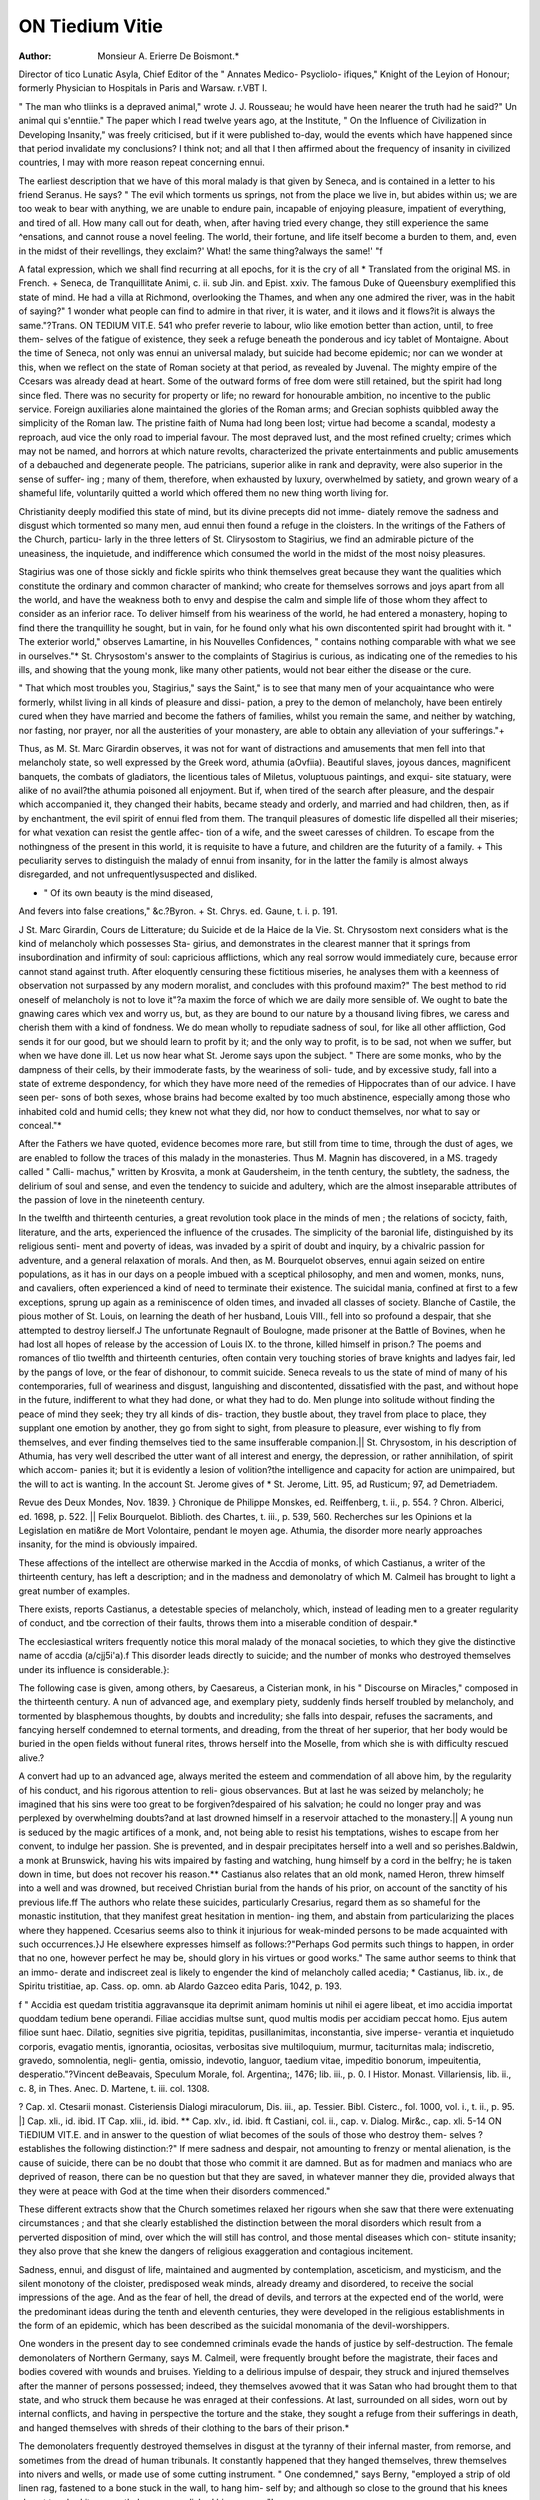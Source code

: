 ON Tiedium Vitie
=================

:Author:  Monsieur A. Erierre De Boismont.*
Director of tico Lunatic Asyla, Chief Editor of the " Annates Medico- Psycliolo-
ifiques," Knight of the Leyion of Honour; formerly Physician to Hospitals in
Paris and Warsaw.
r.VBT I.

" The man who tliinks is a depraved animal," wrote J. J. Rousseau; he would have
heen nearer the truth had he said?" Un animal qui s'enntiie." The paper which I
read twelve years ago, at the Institute, " On the Influence of Civilization in Developing
Insanity," was freely criticised, but if it were published to-day, would the events which
have happened since that period invalidate my conclusions? I think not; and all that
I then affirmed about the frequency of insanity in civilized countries, I may with more
reason repeat concerning ennui.

The earliest description that we have of this moral malady is that given by Seneca,
and is contained in a letter to his friend Seranus. He says?
" The evil which torments us springs, not from the place we live in, but
abides within us; we are too weak to bear with anything, we are unable to endure
pain, incapable of enjoying pleasure, impatient of everything, and tired of all. How
many call out for death, when, after having tried every change, they still experience
the same ^ensations, and cannot rouse a novel feeling. The world, their fortune, and
life itself become a burden to them, and, even in the midst of their revellings, they
exclaim?' What! the same thing?always the same!' "f

A fatal expression, which we shall find recurring at all epochs, for it is the cry of all
* Translated from the original MS. in French.
+ Seneca, de Tranquillitate Animi, c. ii. sub Jin. and Epist. xxiv.
The famous Duke of Queensbury exemplified this state of mind. He had a villa
at Richmond, overlooking the Thames, and when any one admired the river, was
in the habit of saying?" 1 wonder what people can find to admire in that river, it is
water, and it ilows and it flows?it is always the same."?Trans.
ON TEDIUM VIT.E. 541
who prefer reverie to labour, wlio like emotion better than action, until, to free them-
selves of the fatigue of existence, they seek a refuge beneath the ponderous and icy
tablet of Montaigne. About the time of Seneca, not only was ennui an universal
malady, but suicide had become epidemic; nor can we wonder at this, when we reflect
on the state of Roman society at that period, as revealed by Juvenal. The mighty
empire of the Ccesars was already dead at heart. Some of the outward forms of free
dom were still retained, but the spirit had long since fled. There was no security for
property or life; no reward for honourable ambition, no incentive to the public service.
Foreign auxiliaries alone maintained the glories of the Roman arms; and Grecian
sophists quibbled away the simplicity of the Roman law. The pristine faith of Numa
had long been lost; virtue had become a scandal, modesty a reproach, aud vice the only
road to imperial favour. The most depraved lust, and the most refined cruelty; crimes
which may not be named, and horrors at which nature revolts, characterized the private
entertainments and public amusements of a debauched and degenerate people. The
patricians, superior alike in rank and depravity, were also superior in the sense of suffer-
ing ; many of them, therefore, when exhausted by luxury, overwhelmed by satiety, and
grown weary of a shameful life, voluntarily quitted a world which offered them no new
thing worth living for.

Christianity deeply modified this state of mind, but its divine precepts did not imme-
diately remove the sadness and disgust which tormented so many men, aud ennui then
found a refuge in the cloisters. In the writings of the Fathers of the Church, particu-
larly in the three letters of St. Clirysostom to Stagirius, we find an admirable picture of
the uneasiness, the inquietude, and indifference which consumed the world in the midst
of the most noisy pleasures.

Stagirius was one of those sickly and fickle spirits who think themselves great
because they want the qualities which constitute the ordinary and common character of
mankind; who create for themselves sorrows and joys apart from all the world, and
have the weakness both to envy and despise the calm and simple life of those whom
they affect to consider as an inferior race. To deliver himself from his weariness of
the world, he had entered a monastery, hoping to find there the tranquillity he sought,
but in vain, for he found only what his own discontented spirit had brought with it.
" The exterior world," observes Lamartine, in his Nouvelles Confidences, " contains
nothing comparable with what we see in ourselves."* St. Chrysostom's answer to the
complaints of Stagirius is curious, as indicating one of the remedies to his ills, and
showing that the young monk, like many other patients, would not bear either the
disease or the cure.

" That which most troubles you, Stagirius," says the Saint," is to see that many men
of your acquaintance who were formerly, whilst living in all kinds of pleasure and dissi-
pation, a prey to the demon of melancholy, have been entirely cured when they have
married and become the fathers of families, whilst you remain the same, and neither by
watching, nor fasting, nor prayer, nor all the austerities of your monastery, are able to
obtain any alleviation of your sufferings."+

Thus, as M. St. Marc Girardin observes, it was not for want of distractions and
amusements that men fell into that melancholy state, so well expressed by the Greek
word, athumia (aOvfiia). Beautiful slaves, joyous dances, magnificent banquets, the
combats of gladiators, the licentious tales of Miletus, voluptuous paintings, and exqui-
site statuary, were alike of no avail?the athumia poisoned all enjoyment. But if,
when tired of the search after pleasure, and the despair which accompanied it, they
changed their habits, became steady and orderly, and married and had children, then, as
if by enchantment, the evil spirit of ennui fled from them. The tranquil pleasures of
domestic life dispelled all their miseries; for what vexation can resist the gentle affec-
tion of a wife, and the sweet caresses of children. To escape from the nothingness of
the present in this world, it is requisite to have a future, and children are the futurity of
a family. + This peculiarity serves to distinguish the malady of ennui from insanity,
for in the latter the family is almost always disregarded, and not unfrequentlysuspected
and disliked.

* " Of its own beauty is the mind diseased,
And fevers into false creations," &c.?Byron.
+ St. Chrys. ed. Gaune, t. i. p. 191.

J St. Marc Girardin, Cours de Litterature; du Suicide et de la Haice de la Vie.
St. Chrysostom next considers what is the kind of melancholy which possesses Sta-
girius, and demonstrates in the clearest manner that it springs from insubordination
and infirmity of soul: capricious afflictions, which any real sorrow would immediately
cure, because error cannot stand against truth. After eloquently censuring these
fictitious miseries, he analyses them with a keenness of observation not surpassed by
any modern moralist, and concludes with this profound maxim?" The best method to
rid oneself of melancholy is not to love it"?a maxim the force of which we are daily
more sensible of. We ought to bate the gnawing cares which vex and worry us, but,
as they are bound to our nature by a thousand living fibres, we caress and cherish them
with a kind of fondness. We do mean wholly to repudiate sadness of soul, for like all
other affliction, God sends it for our good, but we should learn to profit by it; and the
only way to profit, is to be sad, not when we suffer, but when we have done ill.
Let us now hear what St. Jerome says upon the subject. " There are some monks,
who by the dampness of their cells, by their immoderate fasts, by the weariness of soli-
tude, and by excessive study, fall into a state of extreme despondency, for which they
have more need of the remedies of Hippocrates than of our advice. I have seen per-
sons of both sexes, whose brains had become exalted by too much abstinence, especially
among those who inhabited cold and humid cells; they knew not what they did, nor
how to conduct themselves, nor what to say or conceal."*

After the Fathers we have quoted, evidence becomes more rare, but still from time
to time, through the dust of ages, we are enabled to follow the traces of this malady in
the monasteries. Thus M. Magnin has discovered, in a MS. tragedy called " Calli-
machus," written by Krosvita, a monk at Gaudersheim, in the tenth century, the
subtlety, the sadness, the delirium of soul and sense, and even the tendency to suicide
and adultery, which are the almost inseparable attributes of the passion of love in the
nineteenth century.

In the twelfth and thirteenth centuries, a great revolution took place in the minds of
men ; the relations of socicty, faith, literature, and the arts, experienced the influence of
the crusades. The simplicity of the baronial life, distinguished by its religious senti-
ment and poverty of ideas, was invaded by a spirit of doubt and inquiry, by a chivalric
passion for adventure, and a general relaxation of morals. And then, as M. Bourquelot
observes, ennui again seized on entire populations, as it has in our days on a people
imbued with a sceptical philosophy, and men and women, monks, nuns, and cavaliers,
often experienced a kind of need to terminate their existence. The suicidal mania,
confined at first to a few exceptions, sprung up again as a reminiscence of olden times,
and invaded all classes of society. Blanche of Castile, the pious mother of St. Louis, on
learning the death of her husband, Louis VIII., fell into so profound a despair, that she
attempted to destroy lierself.J The unfortunate Regnault of Boulogne, made prisoner
at the Battle of Bovines, when he had lost all hopes of release by the accession of
Louis IX. to the throne, killed himself in prison.? The poems and romances of tlio
twelfth and thirteenth centuries, often contain very touching stories of brave knights
and ladyes fair, led by the pangs of love, or the fear of dishonour, to commit suicide.
Seneca reveals to us the state of mind of many of his contemporaries, full of weariness
and disgust, languishing and discontented, dissatisfied with the past, and without hope
in the future, indifferent to what they had done, or what they had to do. Men plunge
into solitude without finding the peace of mind they seek; they try all kinds of dis-
traction, they bustle about, they travel from place to place, they supplant one emotion
by another, they go from sight to sight, from pleasure to pleasure, ever wishing to fly
from themselves, and ever finding themselves tied to the same insufferable companion.||
St. Chrysostom, in his description of Athumia, has very well described the utter want
of all interest and energy, the depression, or rather annihilation, of spirit which accom-
panies it; but it is evidently a lesion of volition?the intelligence and capacity for action
are unimpaired, but the will to act is wanting. In the account St. Jerome gives of
* St. Jerome, Litt. 95, ad Rusticum; 97, ad Demetriadem.

Revue des Deux Mondes, Nov. 1839.
} Chronique de Philippe Monskes, ed. Reiffenberg, t. ii., p. 554.
? Chron. Alberici, ed. 1698, p. 522.
|| Felix Bourquelot. Biblioth. des Chartes, t. iii., p. 539, 560. Recherches sur les
Opinions et la Legislation en mati&re de Mort Volontaire, pendant le moyen age.
Athumia, the disorder more nearly approaches insanity, for the mind is obviously
impaired.

These affections of the intellect are otherwise marked in the Accdia of monks, of
which Castianus, a writer of the thirteenth century, has left a description; and in the
madness and demonolatry of which M. Calmeil has brought to light a great number
of examples.

There exists, reports Castianus, a detestable species of melancholy, which, instead
of leading men to a greater regularity of conduct, and tbe correction of their faults,
throws them into a miserable condition of despair.*

The ecclesiastical writers frequently notice this moral malady of the monacal societies,
to which they give the distinctive name of accdia (a/cjj5i'a).f This disorder leads
directly to suicide; and the number of monks who destroyed themselves under its
influence is considerable.}:

The following case is given, among others, by Caesareus, a Cisterian monk, in his
" Discourse on Miracles," composed in the thirteenth century. A nun of advanced age,
and exemplary piety, suddenly finds herself troubled by melancholy, and tormented by
blasphemous thoughts, by doubts and incredulity; she falls into despair, refuses the
sacraments, and fancying herself condemned to eternal torments, and dreading, from
the threat of her superior, that her body would be buried in the open fields without
funeral rites, throws herself into the Moselle, from which she is with difficulty
rescued alive.?

A convert had up to an advanced age, always merited the esteem and commendation
of all above him, by the regularity of his conduct, and his rigorous attention to reli-
gious observances. But at last he was seized by melancholy; he imagined that his
sins were too great to be forgiven?despaired of his salvation; he could no longer pray
and was perplexed by overwhelming doubts?and at last drowned himself in a reservoir
attached to the monastery.|| A young nun is seduced by the magic artifices of a monk,
and, not being able to resist his temptations, wishes to escape from her convent, to
indulge her passion. She is prevented, and in despair precipitates herself into a well
and so perishes.Baldwin, a monk at Brunswick, having his wits impaired by fasting
and watching, hung himself by a cord in the belfry; he is taken down in time, but
does not recover his reason.** Castianus also relates that an old monk, named Heron,
threw himself into a well and was drowned, but received Christian burial from the
hands of his prior, on account of the sanctity of his previous life.ff
The authors who relate these suicides, particularly Cresarius, regard them as so
shameful for the monastic institution, that they manifest great hesitation in mention-
ing them, and abstain from particularizing the places where they happened. Ccesarius
seems also to think it injurious for weak-minded persons to be made acquainted with
such occurrences.}J He elsewhere expresses himself as follows:?"Perhaps God
permits such things to happen, in order that no one, however perfect he may be, should
glory in his virtues or good works." The same author seems to think that an immo-
derate and indiscreet zeal is likely to engender the kind of melancholy called acedia;
* Castianus, lib. ix., de Spiritu tristitiae, ap. Cass. op. omn. ab Alardo Gazceo edita
Paris, 1042, p. 193.

f " Accidia est quedam tristitia aggravansque ita deprimit animam hominis ut nihil
ei agere libeat, et imo accidia importat quoddam tedium bene operandi. Filiae accidias
multse sunt, quod multis modis per accidiam peccat homo. Ejus autem filioe sunt haec.
Dilatio, segnities sive pigritia, tepiditas, pusillanimitas, inconstantia, sive imperse-
verantia et inquietudo corporis, evagatio mentis, ignorantia, ociositas, verbositas sive
multiloquium, murmur, taciturnitas mala; indiscretio, gravedo, somnolentia, negli-
gentia, omissio, indevotio, languor, taedium vitae, impeditio bonorum, impeuitentia,
desperatio."?Vincent deBeavais, Speculum Morale, fol. Argentina;, 1476; lib. iii., p. 0.
I Histor. Monast. Villariensis, lib. ii., c. 8, in Thes. Anec. D. Martene, t. iii.
col. 1308.

? Cap. xl. Ctesarii monast. Cisteriensis Dialogi miraculorum, Dis. iii., ap. Tessier.
Bibl. Cisterc., fol. 1000, vol. i., t. ii., p. 95.
|] Cap. xli., id. ibid. IT Cap. xlii., id. ibid.
** Cap. xlv., id. ibid. ft Castiani, col. ii., cap. v.
Dialog. Mir&c., cap. xli.
5-14 ON TiEDIUM VIT.E.
and in answer to the question of wliat becomes of the souls of those who destroy them-
selves ? establishes the following distinction:?" If mere sadness and despair, not
amounting to frenzy or mental alienation, is the cause of suicide, there can be no
doubt that those who commit it are damned. But as for madmen and maniacs who
are deprived of reason, there can be no question but that they are saved, in whatever
manner they die, provided always that they were at peace with God at the time when
their disorders commenced."

These different extracts show that the Church sometimes relaxed her rigours when
she saw that there were extenuating circumstances ; and that she clearly established
the distinction between the moral disorders which result from a perverted disposition
of mind, over which the will still has control, and those mental diseases which con-
stitute insanity; they also prove that she knew the dangers of religious exaggeration
and contagious incitement.

Sadness, ennui, and disgust of life, maintained and augmented by contemplation,
asceticism, and mysticism, and the silent monotony of the cloister, predisposed weak
minds, already dreamy and disordered, to receive the social impressions of the age.
And as the fear of hell, the dread of devils, and terrors at the expected end of the
world, were the predominant ideas during the tenth and eleventh centuries, they were
developed in the religious establishments in the form of an epidemic, which has been
described as the suicidal monomania of the devil-worshippers.

One wonders in the present day to see condemned criminals evade the hands of
justice by self-destruction. The female demonolaters of Northern Germany, says
M. Calmeil, were frequently brought before the magistrate, their faces and bodies
covered with wounds and bruises. Yielding to a delirious impulse of despair, they
struck and injured themselves after the manner of persons possessed; indeed, they
themselves avowed that it was Satan who had brought them to that state, and who
struck them because he was enraged at their confessions. At last, surrounded on all
sides, worn out by internal conflicts, and having in perspective the torture and the
stake, they sought a refuge from their sufferings in death, and hanged themselves with
shreds of their clothing to the bars of their prison.*

The demonolaters frequently destroyed themselves in disgust at the tyranny of their
infernal master, from remorse, and sometimes from the dread of human tribunals. It
constantly happened that they hanged themselves, threw themselves into nivers and
wells, or made use of some cutting instrument. " One condemned," says Berny,
"employed a strip of old linen rag, fastened to a bone stuck in the wall, to hang him-
self by; and although so close to the ground that his knees almost touched it, never-
theless accomplished his purpose."!

It results from the most careful perusal of old writings, which contain instances of
ennui, disgust of life, and tendency to suicide, that such cases were rare in the
middle ages, when compared with the 19th century. It is vain to repeat that the
question is better understood in these days; that statistical science is in its infancy.
We are satisfied that moral facts have always been observed and recorded, and that an
exact acquaintance with the predominating ideas, laws, manners, usages, and customs of
an age, will enable us to form a precise and accurate estimate of its moral and intellectual
condition. Now, all writers on the middle ages agree in stating that, in the 14th, 15th,
and 10th centuries, self-murder was considered a crime, and punished as such. This
idea, first promulgated by the Christian church, had become a popular opinion, and had
passed into the penal law. Doubtless there were suicides in those ages, and M. Bour-
quelat lias recorded some instances ; but in spite of the growing freedom of thought, the
sentiment of religion, still deeply impressed on the human mind, opposed a powerful
harrier, and succeeded in restraining it within narrow limits. However, we do not
intend at present to enter into the general question of suicide but to consider the
effect which tadium vita exercises on that fatal determination.

The intellectual movement of the 10th century naturally produced a host of new
opinions; and, joined to the bustling habits of that period, left little leisure for ennui
and melancholy; but the examination of matters of faith, and the revival of philosophy,
contributed not a little to spread the germs of doubt and scepticism.

The sensualist doctrines of the 18th century, the attacks on religion, and the encou-
ragement given to suicide by many distinguished writers, produced their baneful fruits,
* Spranger, in Malleo Maleficorum, p. 100.
t N. Bemigius, opere citato, p. 352-3-5-7.?Tide Calmeil, De la Folie.
and ennui and disgust of life again seized on the minds of men. Rousseau, in the
character of St. Preux, and Goethe in those of Faust and Werther, expressed the senti-
ments of many of their contemporaries. For although these characters figure in works
of fiction, they are nevertheless facts which mark the tendency of the epoch; we intend,
therefore, to say a few words aboutthem, and also of Rene and Raphael; for St. Preux.

Werther, Rene, and Raphael, are in reality Rousseau, Goethe, Chateaubriand and
Lamartine, great men, who are themselves, in some sort, the microcosm of their times.
Werther is the type of those ardent and exulted characters, who have neither patience-
nor endurance for common worldly concerns. The spirit of scepticism and doubt
has passed as a blight over their youth. When Werther contemplates himself, he finds
in his own breast a host of sombre presentiments and ill-defined desires, differing
entirely from the realities of active life. This idle melancholy does not calm the pas-
sions. He enters from time to time into the business of life, but only for an instant,?
for he hastens back to that solitude which is his existence; there it is that he agitates
aiul labours, creating for himself a world apart. He despises any useful occupation,
although it may be a means of improving his social position, and is the accomplishment
of the divine command, which makes labour the inheritance of mankind. God has
placed man 011 the earth, not to dream away life, but to act; and he has made action
the end and aim of all our thoughts and all our sentiments: thus, piety leads to
religious worship; love to family cares; the sentiment of the beautiful to the fine arts;,
the conception of the necessary to useful inventions. The Almighty himself [does not
rest satisfied with a contemplative existence, but is incessantly occupied in the creation,-
maintenance, and government of the universe; and man should follow the Divine
example, and abstain from useless reveries, which induce an invincible repugnance to
exertion, and lead directly to suicide.

We find in Stoboeus, a writer of the fifth century, the history of a young man who,,
being compelled by his father to become a farmer, hanged himself, leaving a letter, in
which he stated that agriculture was too monotonous an occupation for him ; that it
consisted in sowing to reap, and reaping to sow?a weary circle of operations, without
end or variety.* This suicide from pride and idleness resembles very many in our own
times.

Werther is chiefly wanting in submission to the will of God, and that love of order
which makes life easy and pleasant. A child ot the 18tli century, he has not the firm
and simple faith of his forefathers. What is sadly interesting in Werther's case, and
it is common among those who do not actually kill themselves, is the internal conflict,
the varying progress of his defeat, and the different emotions which intervene betwixt
the first dawning of the fatal idea and its final accomplishment. At one time, his soul
recals with a fond regret the pleasures of his past existence; at another, he dwells
only on the present with an impatient bitterness, which renders everything insupport-
able, and makes the merest trifle a cause of annoyance. This very impatience is the
last struggle of the instinctive love of life with a destructive resolution, and marks the-
period when the miserable sufferer has neither the will to alter, nor the energy to
accomplish his intention. Werther belongs to the school of St. Preux, whom he
resembles in the violence of his love. And it is curious to remark the effects which the-
contradictory influence of Rousseau and Voltaire produced on their contemporaries.
Romantic attachments, characterised by a wordy sentimentalism, took the place of the
" bonnes fortunes," and the frank sensuality of the lloues; but it was a change of
manners rather than a reformation of morals?there were great words and petty senti-
ments; very refined language, but very vulgar emotions.

Another point of resemblance is that sensibility which, in spite of the exaltation of
expression, is more nearly allied to tenderness of sense than tenderness of soul; and
was the meaning of the word tenderness as understood in the 18th century.f This
sensibility, half spiritual, and half corporeal, is a poor preservative against the impulse
to suicide: "For to be carnally minded is death; but to be spiritually minded is life-
and peace."* Thus Werther fell, leaving, as Madame de Stael remarks, the fatal
disposition of his mind as a legacy to a generation of visionaries, on whom it produced
the most lamentable results.

Rene, who inaugurated the present century, is the successor of Seranus, Stagirius,
and Werther; for, notwithstanding his religious education, doubt is at the bottom of
J. Stobceus. Sermones : ed Gaisford.
+ St. Marc Girardin.
Oxford, 1822, t. ii., p. 420.
J Rom. cliap. viii. v. G.
540 ON TEDIUM VITiE.
his character. This young man, of ardent mind, and boundless imagination, restless
and desolate, filled with infinite aspirations towards some unknown and unattainable
end?a dreamer, not an actor, and more poet tban logician, well personifies a sickly
generation of young men, whom the horrors which tliey had witnessed had disgusted
at the world.

At the epoch when Rene appeared, France had just issued from a revolution which
had overthrown the two fundamental pillars of the State, Religion and Royalty. The
king, the priest, and the noble, had been swept away in a torrent of blood. Scarcely a
family that did not number a victim; hardly a fortune that was not shattered or
destroyed; wrecks and breakers everywhere, and nowhere a refuge; all belief was
dead, and hope almost. Doubt, despair, hatred, and vengeance, ruled the minds of men.
Apostasy, ingratitude, delation, and treachery, in endless combination and variety,
showed to what extremes of baseness our passions lead us, and how much refuse lies
at the bottom of man's heart. An universal discouragement had succeeded to the faith
of preceding ages. When Rene, a few years later, reappears in his real name, and
published his " Memoires dOutre Tombe" we read at each page the avowal of the
ennui which consumes him. Whether as orator, author, ambassador, or minister, he
is never happy nor satisfied; every place is wearisome to him, and he seeks relief in
frequent changes, until at last, burdened with years and regrets, he sits down sullenly
in a corner, and shuts himself up in a disdainful silence. Read Raphael, who, like
Rene, has revealed in his " Nouvellcs Confidences" the secret of his name; and you
will find all through that weakness, indecision, vagueness, and dreaminess, which
belong to all those characters in whom faith is dead. He says :?

" The languor of all things around me was in marvellous consonance with my own
languor. It increased it by charming it. I plunged headlong into the abyss of melan-
choly. But this melancholy was animate?too full of thoughts, impressions, and
intimate communications with the infinite?of light and shadow in my soul, for me to
wish to withdraw myself from it. A mortal malady?the impression of what is attrac-
tive rather than painful, and in which death comes as a voluptuous swooning into the
infinite. I was resolved henceforth to yield myself up entirely to it; to sequestrate myself
from all society which offered any distraction ; or to envelop myself in silence, solitude,
and a cold reserve, in the midst of those I should meet there. 1 wished to make my
spiritual isolation a winding-sheet, through which I should see no more of men, but only
nature and God."?(p. 31.)

The natural consequences of this disposition of mind were, for Rousseau, Goethe,
Chateaubriand, and Raphael (Lamartinc), a strong tendency to suicide. Chateaubriand
thus relates this event of his life:?
"I am now come to a period when I have need of some strength to confess my
infirmity. The man who attempts self-destruction proves, not the force of his cha-
racter, but the weakness of his nature. I possessed an old fowling-piece, with a lock
in so dilapidated a state, that it often went off on the slightest shock. One day, I
loaded this piece with three balls, and proceeded to a retired spot, far from the main
road: arrived there, I cocked my gun, placed the end of the barrel in my mouth, and
then struck the butt against the ground. I repeated this trial several times; still the
piece did not explode?the appearance of a gamekeeper suspended my resolution. A
fatalist, without knowing or desiring to be one, I supposed that my hour was not yet
come, so I put off the execution of my project to another day. If I had killed myself,
all concerning me would have perished with me?nothing would have been known of
the history which led to the catastrophe; I should have swelled the crowd of nameless
unfortunates, for I should not have left myself to be followed by the trace of my
troubles, like a wounded man by the track of his blood."*
Raphael, like Chateaubriand, has also his day of despair:?

" I lashed," says he, " our two bodies together with a cord, which I found in the
boat. I then raised her in my arms, which I had kept free, to precipitate her and
myself into the sea. At the moment I was making the spring which would have
engulphed us both beneath the waves for ever, I felt her head fall like a dead weight
over my shoulder, and her body sink down about my knees."+
Thus, at a distance of eighteen centuries, we trace the same sickly condition of
mind, masked, indeed, under different forms, but produced by the same passions. The
reason is, that in both ages the incentive to activity was equally destroyed. Patriotism
Memoires d'Outre Tombe. Presse, 31 Octobre, 1848.
t Raphael. Paris, 1849. P. 159, &c.

among the ancients, and religion among the moderns, had lost their sway over the
heart. A selfish individuality, unchecked by any restraint, distinguished alike both
the epochs we have considered, and oilers a resemblance of the present calculated to
inspire very grave apprehensions. M. Mole was therefore strangely mistaken, when,
in replying to the eloquent admission-address of M. Alfred de Viguy, he said so
bitterly:?"Nothing resembles the two characters of Cliatterton and Kitty Bell, not
even those which most remind one of them, as Gilbert, Werther, Rene, and the whole
of that family, sprung from J. J. Bousseau, and all so fascinating to weak and dis-
ordered minds. Beyond the eighteenth century, we find no trace of them. They
belong exclusively to an effeminate age, to an enervating civilization, in which man,
absorbed in self, and compassionating his own destiny, withdraws from his fellowmen,
and concentrates his entire existence in a steril and querulous pride." But to us
Seranus, Stagirius, seem members of the same family, and ancestors of Werther, Bene,
and the others.

Generally, in those societies which are growing old, says a modern author, the mind
has lost the support of faith, and acquired a sad experience of the past, without
gaining any confidence in the future; then, to employ the expression of Montesquieu,
the soul, ivearxj of itself, falls into that pernicious dejection which makes sleep or death
the sole thing desirable. Death then presents itself as the only heritage which none
can spoil. A false philosophy robs it of its terror, and numerous examples in some
measure extenuate the shame; thus the idea of suicide grows, and is propagated.
In terminating this historical summary, we have an important observation to make.
The malady of ennui, even when associated with a disposition for suicide, cannot be
considered a variety of insanity, unless accompanied by some disorder of the sentiments
or intellectual faculties. To wish to make a moral affection an appendix to insanity,
would be to fill up a rich mine of observation, and would justify the taunt commonly
addressed to psychological physicians, that tbey ride their hobby in all directions.
The ennui of Seranus, Stagirius, Werther, Bene, Raphael, &c., is owing more to social
than to personal causes; it is a symptom of an old and worn-out civilization?of an
epoch of decline in religion, politics, and useful progress. Ennui often leads to madness,
but is distinguished from it by well-marked characters; it is a moral malady, which
may sometimes call for medical treatment, but which commonly requires for its pre-
vention and cure a different and more powerful mediation.

Part II.
Up to this point we have examined the question of ennui historically?we now pro-
pose to study it by means of our own particular researches. These consist of an
analysis of 4595 official reports of suicides, and form the basis of an essay on
voluntary death, which we have worked at for some years past.

Among the 4595 individuals, the " proces verbaux" of whose deaths we have
investigated, we find 1G0 described as having destroyed themselves from weariness of
life. Of this number, 40 had been influenced by debility or suffering consequent on
disease; 32, by want; 20, by trouble in general; 19, by domestic troubles; 10, by
disappointed love; 5, by vanity; 2, by fear; 1, by jealousy; leaving 25 persons whose
suicide had been produced by ennui, discouragement, and melancholy. The proportion
in the second category becomes much greater if we consult other writings, which give
237 cases (192 males, 45 females.) Thus ennui is ascribed in 138 cases to the
ordinary motives already indicated, but in 99 cases it has no other source than itself,
and arises from the education, prevailing ideas, temperament, organization, and
disposition of the individual.

On arranging these causes in a tabular form, we have the following result:?
Disgust of Life.
From reverie, discouragement, ennui, melancholy, and despair . 99
? physical suffering and debility 40
? want 32
,, trouble in general 23
? domestic troubles 19
? love 1G
? vanity 5
? fear 2
? jealousy 1
237
Moral affliction and phj-sical suffering can each produce ennui and disgust of life,
but then there are complex elements, and it is necessary to make a distinction. Thus
if a husband loses a beloved wife, his life, hitherto full of charms, becomes a burden
to him, and he kills himself to escape from his despair. In this case weariness of
existence is a secondary cause, the loss of the object of his affections being the starting
point of the moral ill. On the other hand, it may happen that reverie, vague thoughts,
ennui, melancholy and gloomy ideas, are habitual to an individual, and constitute his
natural character; everything saddens, and nothing pleases him, he is always com-
plaining of others, of himself, of everybody and everything. A real additional vexation
will be sufficient to drive him headlong into eternity; indeed, some slight exacerbation
of his customary state of mind will often suffice to bring about the catastrophe. Here
the melancholy state of mind is the primary cause, the casual vexation, the accessory
circumstance. An acquired ennui is added to the original ennui.

Esquirol rejected the influence of ennui on self-destruction, and tried to prove that
the intellect is always unsound in suicides. lie said that fortune's favourites never
shorten their own existence from ennui. This assertion of our revered master shows,
that he had studied the question, rather as a physician, than as a moralist. A careful
observation, in fact, proves that there are dreamy, melancholy natures, constitutionally
indolent, but capable of short and sudden displays of energy, who are sometimes seized
with such extreme discouragement that they wish for death, and would voluntarily seek
it, were they not deterred by moral and religious sentiments. We are the playthings
of circumstance, and exposed to so many petty annoyances, which in an evil mood of
mind assume gigantic proportions, that " trifles light as air" can at times lead us to
the most fatal extremities. How often does it happen that men of superior endowments
and considerable self-control, when fallen into a state of nervous irritability, find them-
selves on the point of yielding to the most insensate rage, ready to smash everything
about them, and to commit acts of violence and folly, the mere thought of which would,
in their calmer moments, make them blush for very shame ?

What observer is there who has not encountered in the midst of those belonging to
him, in his family, or among his friends and acquaintances, some one of those restless,
romantic, visionary dispositions, impatient of direction or control, to whom any
remonstrance is an offence, and each reproach a wound. Their darling scheme is to
live alone and free, unshackled by the rules of society or the conventionalities of social
life. They are incapable of steady application or any serious work. They live to
dream: the reality is odious to them, so discarding the actual world, they delight in an
ideal realm. Their imagination feeds on chimeras. Proud, conceited, full of self,
vain of their talents, which they are always disposed to overrate, they take a pleasure in
living and acting differently from other men, and think they evince their superiority by
so doing. They cannot relish domestic joys, and they remember their early youth
with feelings of humiliation and regret. As they grow older, their peculiarities
exaggerate. If they acquire celebrity, they isolate themselves from their rivals, and
allow only their humble admirers to approach. In the midst of a success, which so
many envy, they are a prey to a thousand cares. At one moment in a transport of joy;
at the next they fall back again into the ennui which oppresses them: nay, their very
success is a disappointment, because it comes short of the vast ideal they had formed.
1 What! is this allV is their cry on obtaining everything they had desired. Some-
times, to engage the activity of their mind, they enter into public life, and give the
world the spectacle of their versatility, inconstancy, and adoration of self. In the
midst of this fruitless agitation, ennui still possesses them. Their maturity is wasted
in endless vacillations, in great and small achievements, in ever-recurring faults and
errors, until having lost all public favour they are forced to withdraw and return to
solitude. Angry with themselves, and irritated at the world, they pass the remainder of
their days in sadness, silence, aud disgust?yet happy, thrice happy, if the bitter remi-
niscence of mourning and desolation has not followed their career.

As for vulgar dreamers, spirits of the second and third rank, who never succeed in
escaping from obscurity,?driven back upon themselves, their amusement consists in
conjuring up new horizons, which are ever fading from their view, before they can
resolve upon making any effort to fix them. If by accident they enter into the world,
their projects never go beyond a commencement, llendered sensitive to the last degree
by their contemplative existence, and exhausted by internal conflicts, they have no resolu-
tion to face the stern realities of life; the most insignificant obstacle, the slightest con-
trariety, is sufficient to discourage them. Occupying themselves only by fits and starts
??inconstant, capricious, fidgetty, fantastic,?they are a torment to their family and a
burden to their friends. These unappreciated geniuses, believing themselves misunder-
stood, and saturated with egotism, become more and more sad, morose, and melancholy;
everything worries and fatigues them; life seems to them a bitter deception, an insup-
portable burden, and self-destruction the only cure and escape from so many ills. Well
may we ask, is there not some taint of madness in these visionaries? The answer
should not be doubtful. We may with reason admit a predisposition, but our social
condition, the system of education, the prevailing doctrines and deadening materialism
of the age, are sufficient to account for the condition of their minds.

In our times, tliere is no need to be mad to be stricken at heart with ennui and
disgust of life,?when no one is sure of the morrow; when reputation, property, and
fortune have no stability; when politicians, both conservative and socialist, commence
their writings by this set phrase, " we march towards the unknown when, on looking
around us, we see nothing but ruins; no institution erect, and intelligence driven to
shelter itself behind the sword. Do you believe that tranquillity of soul, of which
Seneca speaks, to be enjoyed by many? The presentiment of coming ills, would not
one say that is general? On seeing whole populations rushing in pursuit of pleasure,
does it not seem that they seek to fly from themselves, and turn away from the evils
which are at hand? Are they not like the Jews at the siege of Samaria, crying "Let
us eat and drink, for to-morrow we die ?"
There is an age at which the weariness of life seems closely connected with the
development of the sexual instinct. This instinct, but little felt by those whose
character or position leads to active exertion, operates powerfully on susceptible and
imaginative persons, naturally prone to reverie and solitude. It is about the period of
puberty that this species of melancholy first manifests itself. Vague desires and ill-
defined sensations now trouble the youthful breast. Itesemblauces before unseen,
and sympathies until now unfelt, have changed the aspect of life.
Then comes a passionate longing for some beloved companion, to share and re-
ciprocate the new-born feeling. In the fancy of Plato, the half-soul seeks its comple-
ment through the wide world, in sunny fields and shady woods,?
" Or forest by slow stream, or pebbly spring,
Or chasms and watery depths."
Earth, ocean, air, are in turn invoked to yield up the Ideal One, in whom all grace,
beauty, affection, and intellect are centred. And this is Love,?more potent and seduc-
tive in its vague imagining, than when individualized and devoted to some mortal
object. But after a while, when neither flowery spring nor leafy summer bring the
enchanting phantasm so eagerly desired, sadness and heaviness fall upon the souls of
these dreamers; earth loses its beauty, heaven its light, and existence seems mournful,
dark, and gloomy. The direst melancholy attacks them, leading to an intolerable weariness
of life and longing for death. This state is common to all gentle and loving natures, of
contemplative disposition, and nervous impressionable organization. The ennui and
disgust of life which attacks young females, about the epoch of puberty, was remarked
on by the ancients.
The susceptibility of impression, so common at this age, may also explain why so
many celebrated men have been pursued in youth by the demon of suicide. In his
"Memoires d'Outre Tombe," Chateaubriand has perfectly described the effects of this
kind of exaltation. But Love in men of genius, endowed with the poetic temperament,
is only a form of the immensity of their ideas. Their life is passed in running after an
Ideal, which they never attain, and it is the fatigue and disappointment of this"hopeless
chase which leads them so early to desire the repose of death. " I composed for myself,"
says this great writer, "one perfect woman from all the women I had seen." The
enchantress who maddened me was a mixture of mysterious sentiments and passions ;
I placed her on a shrine aud adored her. This folly lasted two entire years, during
which the faculties of my soul arrived at the supreme point of exaltation."
It is common for artistes accustomed to public applause, to fall into the most pro-
found depression and despair if their good fortune deserts them. All who were ac-
quainted with the unfortunate Nourrit, can testify to the goodness, elevation, and
sensibility of his character, and yet the participated success of a rival was the beginning
ol his ills a fancied hiss his sentence of death.*
* Nourrit was for some years first tenor at the Grand Opera, Paris. His health
having suffered from too great application to his art, and the incident above mentioned,
550 on TjEbium viTjE.
The celebrated painter, Gros, was of reserved disposition, and, like all men possessed of
great talents, extremely susceptible; but he conversedfreely with those who had acquired
his confidence. Calling one day upon M. Honore, who attended him, the conversation
naturally fell on his art and his compositions. Gros, after thanking the physician for
some just and friendly compliments, said, in a mournful manner, "and yet I get no
more commissions." Throughout his visit he remained sad and complaining; and the
conversation continuing, he suddenly struck his hand on his head and heart, exclaiming,
" Doctor! you, who from your profession know so much of human nature, tell me, do
you think I have nothing more here ?" This took place a short time before his suicide.
At the same interview, Gros related to M. Honore an anecdote, which shows that, like
Michael Angelo, he wasn't to be slighted with impunity. " I had one day encountered
the Marshal B.... on the Boulevards; he was an old schoolfellow, but had become an
important personage; he noticed me politely, but with a certain air of protection,
pressing me at the same time to call upon him. Some days after I went to his house,
but he kept me waiting so long time, without seeing me, that I grew tired, and left.
Napoleon having commanded me to paint the picture of the ' Plague of Jaffa,' it became
necessary for me to take the portraits of the persons who appear in it. As the Marshal
B.... was of the number, I wrote to him, requesting him to fix a day for a sitting;
however, he took no notice of my note. Feeling hurt at his behaviour, I introduced
his figure at full length into the picture, but covered the face with a handkerchief. He
was very angry, and complained bitterly to the Emperor; but the handkerchief remains
to this day, like the Cardinal among the damned in the ' Last Judgment.' "
Ennui, depression of spirits, and weariness of life, are not found solely among poets,
artists, and literary men, but also in men of the most vigorous character. Napoleon is
a striking example; and we may also mention Dupuytren.
" There is," we have said, speaking of this great surgeon, "in the lives of illustrious
persons, a moment of immense interest; it is that in which, for the first time setting
foot in the world, they are about to begin the arduous struggle in which so many fail,
and so few succeed. One experiences a strong desire to be made acquainted with the
secret of those mysterious years, with their varying alternations of hopes and joys,
deception and despair. It is the epoch when the impulse to suicide wrestles with the
expectation of future fame, and death, standing face to face with ambition, awaits the
signal to drag his victim into the gulf of oblivion. By what efforts did these men
succeed in triumphing over the obstacles which surrounded them, and the invincible
distrust which attends an unknown name ? How did they clear the brazen wall that
fate had placed betwixt them and fortune ? In the solitude and retirement in which
they lived, how came they to find the friend or protector so necessary to them ? Un-
deceive yourself?no one assisted them. What they are, they owe only to themselves
and to their own strong character; what their hearts suffered, no one knows. They did
not falter on the way; they braved all, and shrunk not from any danger or priva-
tion. But at what price have they purchased their brilliant reputation ? The sum of
their sufferings is really frightful."*
Professor Cruveilhier says that Dnpuytren was naturally sad and melancholy, and
adds that " from his youth a disgust of life seized hold of him, and a terrible thought,
which he always opposed with courage, often troubled his repose." f
Pariset had also had his evil day, and we read in the biographical notice of him, in
the Gazette des Hopitaux, that his bosom friend found him one morning busily
engaged in making preparation for suicide.
linally, we may refer to the case of a celebrated journalist, who in a moment of
discouragement attempted to blow out his brains, but fortunately for him, merely
wounded his shoulder.
In the 4,595 official returns which have formed the basis of our researches, the
number of notes, letters, papers, pieces of poetry, left behind by those who quitted life
from disgust, ennui, indifference, scepticism, and materialism, amounts to 237. We
he was advised to travel. Hearing at Naples of the rising success of Lis great rival
and successor, Duprez, he threw himself from a window, anil was killed.?Tiians.
* Brierre de Boisment et Marx. Lefons orales de Clinique Cliirurgicale faites a
l'Hotel Dieu de Paris, par Dupuytren. Paris, 1839. Six vols, in 8vo. Notice Ilis-
torique, p. vi. t. ler.
f Cruveilhier Plutarque Franyais, T. viii. p. 22.
ON TEDIUM VJTjE. 551
Lave divided tliem into two series: the first, being the most numerous, comprises
those in whom spleen and tadium vilce followed some trouble or suffering (ennui acquis
secondaire); the second includes those suicides in whom reverie and melancholy were
constitutional (ennui original).
We will select some of the more interesting facts from the two lists; and we will
point out, particularly in the second, which is the chief substance of this work, the
various shades of primary ennui depicted in these writings.
All kinds of human misery tend to engender ennui and weariness of life; the table
we have given indicates several.
" Overwhelmed by years and infirmities," writes a father to his daughters, " past
work, wholly dependent upon yon, and having in vain tried to get into some hospital,
I embrace the opportuuity of your absence to rid you of a heavy burden."
" My sufferings," says another, " have made life insupportable to mebut his neigh-
bours observed that those sufferings did not appear to them sufficient to explain his
fatal determination. This recals the remark of Chateaubriand, that " the trials of life
are like countries, every one has his own; and to attempt to reduce them to one
common type, would be to set aside the peculiar sensibility proper to each individual."
In a third letter we read these lines:?"Although it is two years since I lost my
wife, I find it impossible to forget her; my sorrow to-day is as fresh as at first, and
ennui follows me everywhere. In vain have I taken a new companion; the memory
of my first wife never quits me an instant; so I go to join her in eternity. All that I
ask of my family is to bury me by the side of her who, if she had lived, would have
prevented all my misfortunes."
On a table by the side of a man who had destroyed himself was found the following
reply to a letter from his wife, exhorting him to return to her, as she felt certain that
their united labours would assure them both a comfortable existence:?"A prey to a
weariness and disgust of life which nothing can overcome, I am moreover unable to
support the idea of returning to my native country in the garb of poverty, and to show
my fellow-countrymen that my talents, my education, and my labours, have brought
me to nothing."
Who is there among us who has not felt the truth of these regrets, and often, in his
secret heart, preferred death to such wounds of his self-love ?
If we were to report all analogous facts, we should enlarge this extract beyond
measure: to deny the influence of ennui in determining suicide, is to deny all evidence.
There is even no exaggeration in saying that ennui is the shadow of humanity.
But the aspect in which ennui most interests us is in its simple and primitive form,
as a part of the original idiosyncrasy?the ennui of Seranus, Stagirius, Werther, and
Rene. We shall proceed to reveal it in a host of sufferers, assuming, certainly, very
different forms, but still the same in substance. No expressions are more common
in the manuscripts of suicides than these: Life is a burden to me?it is insupportable
j am tired of it?I feel a horror of the world?ennui consumes my existence, &c. &c.
Often it is a feeling of depression and downheartedness which takes away all energy of
the will, and all hope in the future.
" Mr good Fbiends,?I bid you adieu, for I am resolved to die. I have had so
little enjoyment upon earth that I quit it without regret. I have entertained this idea
for the last three years. I have always felt that 1 should never get on by my talents,
which are nothing; nor by my wits, which are no better,?so it is not worth the
trouble of living to vegetate some thirty or forty years, more or less. Moreover, I find
existence too monotonous; no one comprehends me, no heart answers to mine as I
wish,?not a single pleasure to make life pass sweetly. I know that I am still young,
and what I desire may some day arrive, but I have not the patience to wait, and con-
gratulate myself that I have sufficient courage to rid myself of all future distresses.
If I had seen a more brilliant future before me I should perhaps have remained, but I
am certain that I shall be easier with five or six feet of earth over my body, than if I
was erect. I had always determined never to go beyond thirty-two years of age
unless my fortune improved: and now that the period has arrived, my long-fixed resolu-
tion does not fail me.
"Excepting my father and mother, and you whom I have always considered my dear
friends, I leave nothing behind me that I regret. Never having injured any one, nor
committed any action with which my conscience reproaches me, I firmly believe that I
shall be happier in another world. The last service I ask you to render me is, to
assure yourselves that I am really dead. I have no fear but that I shall finish it, yet it
552 ON TEDIUM VIT.iE.
would be very miserable to wake up and find myself between five boards. The way to
satisfy yourselves is to open the four veins. One may easily see I do not kill myself in
despair, for my writing clearly shows that my hand does not tremble."
One of these ennuyes complains of not having received at twenty-three years' of
age the education which would have enabled him to obtain a position among the powerful
#nd the rich. He refuses a place which is offered him, as being unworthy of his pre-
tensions, and calls God, his parents, and society to account.
Weariness of life is sometimes due to a constitutional melancholy, which no argu-
ment or distraction can remove. Doubtlessly there will be found physicians to con-
tend that this state is the first stage of insane melancholia ; such is the consequence of
a system of over-generalization. But, according to this, all those persons whose
nervous and irritable temperaments render the slightest contradiction and most trivial
vexation the exciting cause of impatience and disgust of life, should be considered
insane. Really, in attempting to prove too much, one proves nothing.
A gentleman, twenty-five years of age, enjoying a fortunate position, and living
with his family, by whom he was tenderly cherished, had possessed from infancy a
most unhappy disposition, which did not improve with his growth. He was habitually
silent, sombre, and melancholy; and when any one inquired the cause of his taci-
turnity, he avoided answering. He often put some such question as this??" Dites-
moi, vous ennuyez vousl pour moi,je m'ennuie beau coup." He rarely took any part in
the amusements of his friends, and then only at their earnest request. He was always
?cold, distant, and reserved. During the three weeks which preceded his death, he was
observed to employ himself in fashioning a plank of wood, and when asked for what
use it was intended, replied that they would see some day.
On the morning of his suicide, he made his usual inquiries about the health of his
father, took his breakfast, then returned to his room, and was seen no more alive.
He was found dead in the middle of the very singular preparations which he had
made, and which consisted of a fire arm fixed before him, a plank fastened to the wall
?behind him, to deaden the balls, and a basket of bran beneath him, to receive his
blood. He had written several recommendations with a pencil on the walls, and a
?small casket contained some letters referring to his fatal design.
" I am going to heaven with my mother aud Eugene D , that is, if those who
destroy themselves are admitted to the celestial habitations. No one on earth can
address a reproach to me touching my honour, probity, and conscience ; I die satisfied
on these three points I regret that my death is useless to my parents and my
country."
Upon the panel was written, " The apparatus for my end is completed Adieu
father, brother, relatives, and friends If it be God's will, we shall meet again
in the next world In my left hand I hold the weapon which is about to send me
there. Adieu for ever! .... Adieu! Adieu! Adieu! .... Pray God for the repose
of his soul."
Upon the plank in question he had written, in allusion to the plank itself, and basket
of bran,?" By this contrivance the trace of my blood will not stain the floor, and the
impression of the four bullets which are about to traverse my body will be marked
only on this plank: it is already sufficient that my father's house should be the scene
of my death."
He wrote to a painter, who had just taken his likeness,?" When you receive this
letter I shall live only in the picture you have so ably executed; my eyes will be veiled,
and my image alone can recal to my poor father what they formerly were On the
point of quitting life, I must set aside the painful thought that I am saying an eternal adieu
to my dear relatives. More fortunate than they, nothing but the separation is terrible
to me; my resolve accomplished, all will be annihilated?imagination, organs?audi
shall be inaccessible to all temptations. But that is not enough; egotism never had a
place in my heart, and the intoxicating anticipation of the repose that I shall enjoy in
death does not blind me to the afflicting position in which I leave my father and
brothers. May they find in the features so faithfully copied by you some consolation
for their cruel sorrow.
"By ten o'clock to-morrow morning I shall have yielded up my soul to God, unless
some unforeseen obstacle independent of my will prevents it."
In his letter to his father he describes the ennui which had so long consumed him,
and which he found it impossible any longer to resist; " for in the conflict," he adds,
" I should certainly become a prey to insanity."
ON TEDIUM VITjE. 553
The suicidal idea is sometimes incessantly present for al ong period, without
those whom it pursues having a real motive for it. Nothing amuses or interests them,
and mere existence becomes a burden too heavy to be borne. " This pistol," writes
one of these unfortunates, "is destined for me alone, it will injure me only. During
the past six years this idea has never left me. I always carry the weapon of destruction
about with me; but of late especially I am assailed by mournful presentiments and
thoughts of death. In short, I believe the moment near at hand in which I shall put
an end to so miserable a life."
In the words and writings of those who destroy themselves, we can often trace their
characters and habits, and the influences to which they have been subjected. These
commit suicide because they are tired of servitude; those take their departure without
leave because they have found no one deserving of their praise. They do not wish for
any one to accompany their corpse,?the common grave and pauper's cart is all they
ask for.
Many of these miserable creatures are the refuse of the capital; poor wretches
abandoned from their earliest youth, and left to wander about the streets, to live as tbey
can. Attaching but little value to life, they quit it when they can no longer satisfy their
coarse and sensual wants.
" Punishment, privations, obedience," cries a soldier, "I will have no more of it;
let them pick up my corpse and bury it, that is the only service I ask of them. The
thought of God has never engaged me, and I do not believe in another life."
There are some who complain of being strangers to those about tbem; of the miserable
fate which pursues them; of finding no consolation; of being unable to support poverty
and misfortune; of being tormented by imaginary ills.
Sometimes the motives which impel to suicide are found in the painful reflections
which accompany a daily struggle with want aud the petty vexations of life, augmented
by the desire for enjoyment which cannot be procured.
The invincible repugnance which some experience for every kind of occupation,
renders their tiresome life a weary load; everything disgusts them. One of these in-
dividuals complains to his sisters of having always to work, and of having no time to
divert himself. This pariah, however, easily earns his six francs a-day; but he belongs
to that numerous class of mechanics, who, without talent or education, idle and dis-
sipated, are always discontented with their lot, and wish to eat, drink, and amuse them-
selves, without making any exertion.
The pangs of remorse which follow a debauched and worthless life, inevitably lead
to ennui and disgust. A man of this stamp states that he is tired of such an existence.
"I am engaged," says he, " to fight to-day with the father of a family, whom I have
cruelly offended. If I kill him I feel that I shall be eternally tormented by the bitterest
remorse ; it is, therefore, better for him and for me, to have done with it at once."
Many young persons are unable to bear the least contradiction without giving way to
ill-temper, and all the extravagance of an ill-regulated imagination. Their minds,
nourished only with frivolous reading, and unused to serious or useful exercise, delight
in paradox and exaggeration, so that, when they meet with the least resistance to their
caprices, they become irritated, curse their existence, and threaten to end it.
The same apostrophies to misfortune are repeated in numerous letters. A young
man writes: " Life had become a load too heavy for me, and I had not strength to sup-
port it any longer; do not pity me, for I was too wretched." Another exclaims, " Since
the age of fifteen, I have always been unfortunate; one thing alone attached me to
existence?my love for you. If you have often found me cold, it was that my ill health
would have rendered your life more miserable; it was preferable to put an end to my
sufferings; 1 have had the strength. That you may still be happy is my final prayer."
When this difficulty of living is carried to its extreme degree, the strongest sentiments
natural to man are unable to restrain it. Many letters are conceived in terms like
these:?" Life is become insupportable to me; I am resolved to finish it. Accept my
farewell. I confide my daughter to you: be a father to her; take care of her; watch
over her conduct, and treat her as though she were your own." Some individuals
supplicate good aud charitable souls to take charge of their children.
Weariness of life persists in all ages. " I am past sixty," writes a tradesman, " and
finish my career. I have remained long enough upon earth; alone, without relations or
friends, I march off, without drum or trumpet, to travel in the comet." His letter
concludes thus:??Let them carry me at once to the cemetery, in the pauper hearse;
I wish no one to follow my corpse."
NO. XII. O 0
554 on tedium vit^e.
Among those who commit self-destruction, some surround themselves -with objects
calculated to strengthen their idea. The following works, among others, have been
foupd open beside their bodies, " Young's Night Thoughts," '? Trial of Alibaud," " Re-
flections of Madame de Stael," " Wertlier," &c. In antiquity, Cato of Utica read the
" Phaedrus" of Plato, before piercing himself with his sword. It is by no means rare for
individuals who kill themselves from ennui, to record their reflections at the fatal
moment, and even describe, with extreme sang-froid, the reflections suggested by the
mode of their death. One of the most curious of these facts is that of a man who was
able, during one hour and five minutes, to follow the progress of asphyxia.
" I am tired," he writes, " of continually wrestling with ennui, sadness, and misfor-
tune, without ever getting the upper hand; this does not refer to my affairs, for I am
not in debt, and have money owing to me. But the malice of certain persons who
endeavour, by every means, to compromise my reputation gives me more uneasiness than
anything that 1 could be called on to endure. If they are accessible to pity, they will
restore my memory after having calumniated it: I forgive them, but I doubt whether
those who are so cowardly as to injure in secret, durst confess their wrongs in public.
Lately, a subaltern of the 2nd regiment of Artillery, delivered himself from his troubles
by lighting and blowing with his mouth the charcoal that was to destroy his life. T do
not pretend to show more courage, (or cowardice, according as one calls it,) but I
intend to employ the few minutes that remain to me in describing the sensations
attendant on self-asphyxiation, and the duration of the sufferings. If that is of any
utility, my death will have been in some degree serviceable. If I come to an abrupt
conclusion, it will not be owing to any pusillanimity on my part, but to the inability to
continue; or that I have preferred to accelerate the catastrophe.
" 7h. 31m. p.m.?My ill fortune pursues me : I am four hours and a quarter behind-
hand in the execution of my project. Some troublesome persons came to the door, and
I was obliged to open it for fear of exciting their suspicions.
" 7h. 45m. p.m.?All is prepared. My pulse beats sixty to sixty-one strokes a minute.
I light a lamp and a candle to see which of the two will go out first. I ask indulgence
of the savans if I do not employ the scientific terms. I wait until eight o'clock to light
the charcoal.
" 7h. 55m.?The pulse beats eighty strokes a minute.
" 7h. 58m.?Ninety pulsations and upwards.
" 8h.?I light the charcoal.
" 8h. 3m.?The (ire is out, and I am obliged to re-light it. Slight headache.
" 8h. 9m.?Eighty-five pulsations a minute; the chimney of the stove has just
fallen.
" 8h. 13m.?The headache increases: the room is full of smoke, which gets into my
throat. Pricking sensation in the eyes : a feeling of constriction in the neck: sixty-
five pulsations.
" 8h. 20m.?Combustion proceeding actively,
" 8h. 22m.?I have smelt at some smelling salts, but it has done me more harm than
good. My eyes are becoming watery.
" 8h. 23m.?A pricking feeling in the nostrils. I am beginning to suffer.
" 8h. 25m.?I drink a little water. I can hardly breathe. I stop my nostrils with
my handkerchief.
" 8h. 32m.?I feel better with my nose stopped up; the pulse beats sixty-three.
" 8b. 33m.?The lights are losing their brightness: I upset the water, which I have
great pleasure in drinking.
" 8h. .lom.? I he headache augments. I feel a shivering throughout all my frame.
" 81). -10m. lhe light of the candle grows more feeble than that of the lamp. Only
one furnace burns well. The stove does not burn at all.
" 81). 42m.?Headache moro violent. The lamp continues to burn better; in truth,
I turn it up from time to time. The stove is burning up. i
" 81). 4!).?When I keep my nostrils closed my eyes water moro freely. Tho
candle gives only a glimmering light. My cars tingle.
" 8h. 21m.?The candle is almost extinguished; tho lamp still burns. I feel sick,
atad should like some water.
" 8h. 53m.?I suffer all over. I stuff my nostrils more tightly.
" 8h. 54m.?The candle is extinguished ; the lamp still burns.
" bh. 50m.?Eighty-one pulsations. My head feels very heavy, nnd I can hardly
write. The furnaces are well alight.
ON TEDIUM VITjE. 555
" 8h. 58m.?My strength is failing; if I had water I would take some. The lamp
is still alight. The headache increases; the oppression is redoubled.
" 9h.?I make a last effort. I have taken some water, but all is over. I do not go
straight off; I suffer horribly. The lamp is still burning.
" 9h. lm.?I feel a little better. I have taken some more water. The lamp grows
dim. A delirium seizes me.
" 9h. 5m.?The "
In young persons inclined to melancholy, isolation and solitude can only augment
this disposition. One of these poor neglected ones thus paints the state of his
feelings:?
" Jamais <Tenfant! jamais depouse !
Nul cceur pres du mien n'a baltu !
Jamais tine louche jalouse
Nc m'a demande, D'ou viens-tu ?"
" Never a child for me ! never a wife ! No heart has beaten near mine ! Never has
a jealous mouth inquired of me, Whence comest thou ?"
The impossibility of satisfying their inclinations, the being deprived of pleasures to
which their age inclines them, are with some young persons the causes of suicide.
" I adore women," writes one of these, " and I cannot have them. I like the
theatres, horses, and good cheer; but my poverty is an invincible obstacle to my
desires. Such a struggle is intolerable, and renders existence a charge to me. To
live in privation is beyond my strength; ennui and despair are slowly killing me ; I
prefer, therefore, to finish at once."
There are some men who, full of love for their fellow-men, seek by every means in
their power to ameliorate their condition, attacking abuses^and those who profit by
them, retreating from no obstacle or danger. Most of these men die in the midst of
their work, in tears and misery. Witness Chervin and many others. If they are
courageous, talented, and persevering, and consequently dangerous, they are circum-
vented, or bribery is resorted to ; but if ruse and intrigue are powerless against them,
their enemies form a league. The conspiration of silence is commenced, and a thousand
injurious and calumnious reports are circulated concerning them. Steeped in misery
and humiliation, the unfortunate enthusiast has no longer any faith in his mission;
despair seizes on him, and he disappears from the scene.
A few years ago, a young compositor, who had probed the wounds of the social body,
published a book in aid of his fellow-workmen; it contained some ideas which were
well received, but never put in action. Disappointment fell on the soul of the young
reformer; and being convinced of the uselessness of his efforts, he resolved to put an
end to his days. He explained his motive in the following letter:?
" I freely forgive all who have injured me, and I beg the forgiveness of all whom I
may have injured.
" I die convinced that I have written a book useful to the working classes; I still
hope that it may conduce to their emancipation, and lead to the institution of wardens,
as I demand.
" I am sure, that in the interests of order, in the interests of society, and I speak
after having studied the question deeply, and with a personal knowledge and experience
of the working classes, there are two methods of proceeding?that which I advocate is
the most favourable to the workmen; it is that which will free them the more surely,
and give them their place in the social scale. If the government adopts it, material
revolutions seem to me impossible.*
" I thank the gentlemen of the press who have noticed my work. I recommend the
workmen to make use of that way of publishing their grievances; which will always
remain open to them so long as they behave with moderation, and which they may be
assured is the only one which will emancipate them.
" If it be asked why I destroy my life, here is the reason:?In the present condition
of society the more independent a working man is, the better for him.
" If he has any affection for his family, and desires their welfare, he experiences u,
thousand sufferings; but if he really loves his fellow-men, has the good of society and
the happiness of mankind at heart; if he devotes his abilities, and spends his time for
them, his end will be like mine.
This was written five years before the Devolution of February.
?002
55G ON TEDIUM VIT.E.
"P.S.?I wished to do something for the aged workmen; a Royal Asylum for
Industrial Invalids is urgently demanded."
Ennui in the female sex presents no peculiar characters. "For sometime past,"
?writes a young woman, " I am worn out with sad ideas and thoughts of death. Fatal
presentiments torment my imagination. In short, I may say that the moment is not
far off when I think I shall put an end to my miserable existence."
It appears, however, a positive fact, that primitive ennui, from pure disgust of life,
is less common among women than men, which is to be attributed to their religious
principles, to their love for their family, and particularly for their children, to the differ-
ence of their passions, and their facility for occupying themselves.
The existence of ennui, as a moral malady, is sufficiently proved by history and
observation: its frequency is placed beyond doubt. It is especially in epochs of general
indifference, of doubt, and of individualism, that it commits its ravages. The best
method of combating it is to oppose to it a lively faith, serious convictions, and some
useful occupation. But in the absence of these powerful palladia, for the present
hidden, we must be satisfied with what physicians call the treatment of symptoms.
Three means are principally indicated by St. John Chrysostom in his letter to
Stagirius ; and as they appear to us the best in such circumstances, we cannot do better
than to repeat them.
The first is, not to indulge the melancholy which arises from ennui; the second, to
have a family. " It is not good for man to live alone," says a Christian writer ; with
a wife and family, solitude is impossible; one must be active, provident, persevering,
always looking forward; for it requires many years to bring up one's children, and to
establish them in the world. The third, which is not the least important, is to have a
profession. Labour is the ordinance of God. Idleness never entered into the views
of Providence, and it will become more and more impossible in the coming time.
By proposing to themselves, as early as possible, some attainable end, and by pur-
suing it with activity, many young men will succeed in vanquishing their melancholy,
and become useful members of society. Something more, however, is requisite to
produce a general result?the restoration of religious faith ; to effect this, an universal
effort is necessary, and to this should be directed the talents and energies of all the
ministers who march under the banner of Christ.
CONCLUSION.
The numerous facts contained in this essay do not allow us to doubt that suicide
often results from ennui and disgust at life.
This first point established, we must acknowledge that the suicides comprised in this
category form two sub-divisions. In the first are included those cases?and they arc the
most numerous?where suicide is the consequence of ennui and weariness of life, pro-
duced by moral or physical suffering. In the second are placed those cases in which
self-destruction is owing to constitutional melancholy, or natural gloominess of dispo-
sition. In the one class the weariness of life is secondary; in the other it is primitive.
Weariness of life is often produced by an abuse of revery, by the predominance of
thought over action; in a word, by the want of any active occupation. This state of mind
is, above all, common at epochs of general indifference, religious and political. The dis-
position to ennui is also due to the excitation of the passions about the period of puberty,
to the susceptibility of the imagination, and the melancholy often engendered by it.
Wounded self-love among artistes, the failure of their various schemcs among the
ardent and energetic, the nature of the ideas and writings of the time, often conduct to
disgust of life.
An exaggerated sentiment of pride, an extreme susceptibility to disappointment, tend
in many young persons to produce an abhorrence of exertion and weariness of life.
Generous, humane, and exalted natures, devoted to the amelioration of the ills of life,
may also sometimes become weary of their own existence, upon seeing the inutility of
their efforts.
The natural melancholic humour causes suicide, but does not constitute a form of
insanity, except it is accompanied by some disorder of sensation or intellect.
Weariness of existence manifests itself at allstagesof life?in the youugman and in tho
old. The only treatment that can successfully combat with this grave malady, is the
constant pursuit of some active occupation. When complicated with mental alienation,
it requires special methods.
In fine, and this conclusion is the resume of our labours, intolerance of life is often
a cause of suicide ivithout briny attended by any symptom of insanity.
1

